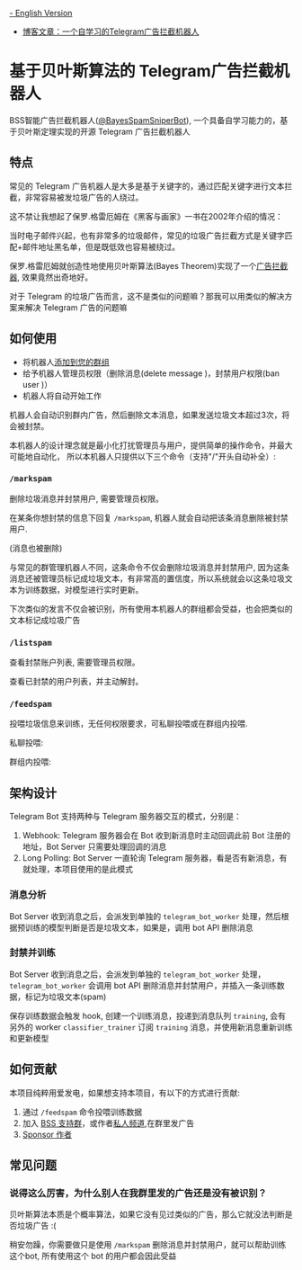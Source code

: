 #+LATEX_CLASS: ramsay-org-article
#+LATEX_CLASS_OPTIONS: [oneside,A4paper,12pt]
#+AUTHOR: Ramsay Leung
#+EMAIL: ramsayleung@gmail.com
#+DATE: 2025-08-28 Thu 23:16
[[./README.org][- English Version]]
- [[https://ramsayleung.github.io/zh/post/2025/一个自学习的telegram广告拦截机器人/][博客文章：一个自学习的Telegram广告拦截机器人]]
* 基于贝叶斯算法的 Telegram广告拦截机器人
  BSS智能广告拦截机器人([[https://t.me/BayesSpamSniperBot?start=ad_7202424896][@BayesSpamSniperBot]]), 一个具备自学习能力的，基于贝叶斯定理实现的开源 Telegram 广告拦截机器人
** 特点
   常见的 Telegram 广告机器人是大多是基于关键字的，通过匹配关键字进行文本拦截，非常容易被发垃圾广告的人绕过。

   这不禁让我想起了保罗.格雷厄姆在《黑客与画家》一书在2002年介绍的情况：

   当时电子邮件兴起，也有非常多的垃圾邮件，常见的垃圾广告拦截方式是关键字匹配+邮件地址黑名单，但是既低效也容易被绕过。

   保罗.格雷厄姆就创造性地使用贝叶斯算法(Bayes Theorem)实现了一个[[https://paulgraham.com/spam.html][广告拦截器]], 效果竟然出奇地好。

   对于 Telegram 的垃圾广告而言，这不是类似的问题嘛？那我可以用类似的解决方案来解决 Telegram 广告的问题嘛
** 如何使用
   - 将机器人[[https://t.me/BayesSpamSniperBot?startgroup=true][添加到您的群组]]
   - 给予机器人管理员权限（删除消息(delete message )，封禁用户权限(ban user )）
   - 机器人将自动开始工作

   机器人会自动识别群内广告，然后删除文本消息，如果发送垃圾文本超过3次，将会被封禁。

   [[./doc/img/detect_spam_and_ban_user.jpg]]

   本机器人的设计理念就是最小化打扰管理员与用户，提供简单的操作命令，并最大可能地自动化，
   所以本机器人只提供以下三个命令（支持"/"开头自动补全）:

   [[./doc/img/command_auto_completion.jpg]]
*** =/markspam=
    删除垃圾消息并封禁用户, 需要管理员权限。

    在某条你想封禁的信息下回复 =/markspam=, 机器人就会自动把该条消息删除被封禁用户.

    [[./doc/img/markspam_2.jpg]]

    (消息也被删除)
    [[./doc/img/markspam.jpg]]

    与常见的群管理机器人不同，这条命令不仅会删除垃圾消息并封禁用户, 因为这条消息还被管理员标记成垃圾文本，有非常高的置信度，所以系统就会以这条垃圾文本为训练数据，对模型进行实时更新。

    下次类似的发言不仅会被识别，所有使用本机器人的群组都会受益，也会把类似的文本标记成垃圾广告
*** =/listspam=
    查看封禁账户列表, 需要管理员权限。

    [[./doc/img/listspam.jpg]]

    查看已封禁的用户列表，并主动解封。
*** =/feedspam=
    投喂垃圾信息来训练，无任何权限要求，可私聊投喂或在群组内投喂.

    私聊投喂:

    [[./doc/img/feedspam.jpg]]

    群组内投喂:

    [[./doc/img/feedspam2.jpg]]
** 架构设计
   Telegram Bot 支持两种与 Telegram 服务器交互的模式，分别是：
   1. Webhook: Telegram 服务器会在 Bot 收到新消息时主动回调此前 Bot 注册的地址，Bot Server 只需要处理回调的消息
   2. Long Polling: Bot Server 一直轮询 Telegram 服务器，看是否有新消息，有就处理，本项目使用的是此模式

   [[./doc/img/webhook_vs_long_polling.jpg]]
*** 消息分析
    [[./doc/img/spam_analyze.jpg]]

    Bot Server 收到消息之后，会派发到单独的 =telegram_bot_worker= 处理，然后根据预训练的模型判断是否是垃圾文本，如果是，调用 bot API 删除消息
*** 封禁并训练
    [[./doc/img/mark_spam_and_ban_user.jpg]]

    Bot Server 收到消息之后，会派发到单独的 =telegram_bot_worker= 处理， =telegram_bot_worker= 会调用 bot API 删除消息并封禁用户，并插入一条训练数据，标记为垃圾文本(spam)

    保存训练数据会触发 hook, 创建一个训练消息，投递到消息队列 =training=, 会有另外的 worker =classifier_trainer= 订阅 =training= 消息，并使用新消息重新训练和更新模型
** 如何贡献
   本项目纯粹用爱发电，如果想支持本项目，有以下的方式进行贡献:

   1. 通过 =/feedspam= 命令投喂训练数据
   2. 加入 [[https://t.me/+i8fy3qOtiNAyODZl][BSS 支持群]]，或作者[[https://t.me/pipeapplebun][私人频道]],在群里发广告
   3. [[https://github.com/sponsors/ramsayleung][Sponsor 作者]]
** 常见问题
*** 说得这么厉害，为什么别人在我群里发的广告还是没有被识别？
    贝叶斯算法本质是个概率算法，如果它没有见过类似的广告，那么它就没法判断是否垃圾广告 :(

    稍安勿躁，你需要做只是使用 =/markspam= 删除消息并封禁用户，就可以帮助训练这个bot, 所有使用这个 bot 的用户都会因此受益
